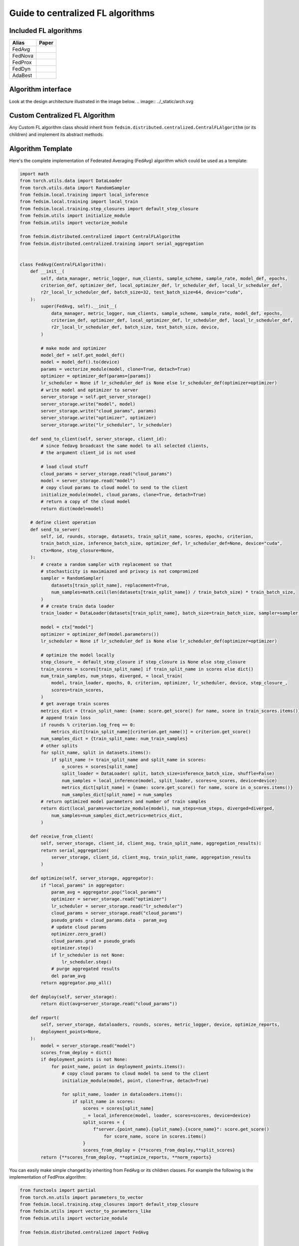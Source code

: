 .. _custom_flalg:

Guide to centralized FL algorithms
==================================

Included FL algorithms
----------------------

.. list-table::
   :header-rows: 1

   * - Alias
     - Paper
   * - FedAvg
     - .. image:: https://img.shields.io/badge/arXiv-1602.05629-b31b1b.svg?style=flat-square
        :target: https://arxiv.org/abs/1602.05629
        :alt: arXiv

   * - FedNova
     - .. image:: https://img.shields.io/badge/arXiv-2007.07481-b31b1b.svg?style=flat-square
        :target: https://arxiv.org/abs/2007.07481
        :alt: arXiv

   * - FedProx
     - .. image:: https://img.shields.io/badge/arXiv-1812.06127-b31b1b.svg?style=flat-square
        :target: https://arxiv.org/abs/1812.06127
        :alt: arXiv

   * - FedDyn
     - .. image:: https://img.shields.io/badge/arXiv-2111.04263-b31b1b.svg?style=flat-square
        :target: https://arxiv.org/abs/2111.04263
        :alt: arXiv

   * - AdaBest
     - .. image:: https://img.shields.io/badge/arXiv-2204.13170-b31b1b.svg?style=flat-square
        :target: https://arxiv.org/abs/2204.13170
        :alt: arXiv

Algorithm interface
-------------------

Look at the design architecture illustrated in the image below.
.. image:: ../_static/arch.svg

Custom Centralized FL Algorithm
-------------------------------

Any Custom FL algorithm class should inherit from ``fedsim.distributed.centralized.CentralFLAlgorithm`` (or its children) and implement its abstract methods.


Algorithm Template
------------------

Here's the complete implementation of Federated Averaging (FedAvg) algorithm which could be used as a template:

.. code-block:: python

    import math
    from torch.utils.data import DataLoader
    from torch.utils.data import RandomSampler
    from fedsim.local.training import local_inference
    from fedsim.local.training import local_train
    from fedsim.local.training.step_closures import default_step_closure
    from fedsim.utils import initialize_module
    from fedsim.utils import vectorize_module

    from fedsim.distributed.centralized import CentralFLAlgorithm
    from fedsim.distributed.centralized.training import serial_aggregation


    class FedAvg(CentralFLAlgorithm):
        def __init__(
            self, data_manager, metric_logger, num_clients, sample_scheme, sample_rate, model_def, epochs,
            criterion_def, optimizer_def, local_optimizer_def, lr_scheduler_def, local_lr_scheduler_def,
            r2r_local_lr_scheduler_def, batch_size=32, test_batch_size=64, device="cuda",
        ):
            super(FedAvg, self).__init__(
                data_manager, metric_logger, num_clients, sample_scheme, sample_rate, model_def, epochs,
                criterion_def, optimizer_def, local_optimizer_def, lr_scheduler_def, local_lr_scheduler_def,
                r2r_local_lr_scheduler_def, batch_size, test_batch_size, device,
            )

            # make mode and optimizer
            model_def = self.get_model_def()
            model = model_def().to(device)
            params = vectorize_module(model, clone=True, detach=True)
            optimizer = optimizer_def(params=[params])
            lr_scheduler = None if lr_scheduler_def is None else lr_scheduler_def(optimizer=optimizer)
            # write model and optimizer to server
            server_storage = self.get_server_storage()
            server_storage.write("model", model)
            server_storage.write("cloud_params", params)
            server_storage.write("optimizer", optimizer)
            server_storage.write("lr_scheduler", lr_scheduler)

        def send_to_client(self, server_storage, client_id):
            # since fedavg broadcast the same model to all selected clients,
            # the argument client_id is not used

            # load cloud stuff
            cloud_params = server_storage.read("cloud_params")
            model = server_storage.read("model")
            # copy cloud params to cloud model to send to the client
            initialize_module(model, cloud_params, clone=True, detach=True)
            # return a copy of the cloud model
            return dict(model=model)

        # define client operation
        def send_to_server(
            self, id, rounds, storage, datasets, train_split_name, scores, epochs, criterion,
            train_batch_size, inference_batch_size, optimizer_def, lr_scheduler_def=None, device="cuda",
            ctx=None, step_closure=None,
        ):
            # create a random sampler with replacement so that
            # stochasticity is maximiazed and privacy is not compromized
            sampler = RandomSampler(
                datasets[train_split_name], replacement=True,
                num_samples=math.ceil(len(datasets[train_split_name]) / train_batch_size) * train_batch_size,
            )
            # # create train data loader
            train_loader = DataLoader(datasets[train_split_name], batch_size=train_batch_size, sampler=sampler)

            model = ctx["model"]
            optimizer = optimizer_def(model.parameters())
            lr_scheduler = None if lr_scheduler_def is None else lr_scheduler_def(optimizer=optimizer)

            # optimize the model locally
            step_closure_ = default_step_closure if step_closure is None else step_closure
            train_scores = scores[train_split_name] if train_split_name in scores else dict()
            num_train_samples, num_steps, diverged, = local_train(
                model, train_loader, epochs, 0, criterion, optimizer, lr_scheduler, device, step_closure_,
                scores=train_scores,
            )
            # get average train scores
            metrics_dict = {train_split_name: {name: score.get_score() for name, score in train_scores.items()}}
            # append train loss
            if rounds % criterion.log_freq == 0:
                metrics_dict[train_split_name][criterion.get_name()] = criterion.get_score()
            num_samples_dict = {train_split_name: num_train_samples}
            # other splits
            for split_name, split in datasets.items():
                if split_name != train_split_name and split_name in scores:
                    o_scores = scores[split_name]
                    split_loader = DataLoader( split, batch_size=inference_batch_size, shuffle=False)
                    num_samples = local_inference(model, split_loader, scores=o_scores, device=device)
                    metrics_dict[split_name] = {name: score.get_score() for name, score in o_scores.items()}
                    num_samples_dict[split_name] = num_samples
            # return optimized model parameters and number of train samples
            return dict(local_params=vectorize_module(model), num_steps=num_steps, diverged=diverged,
                num_samples=num_samples_dict,metrics=metrics_dict,
            )

        def receive_from_client(
            self, server_storage, client_id, client_msg, train_split_name, aggregation_results):
            return serial_aggregation(
                server_storage, client_id, client_msg, train_split_name, aggregation_results
            )

        def optimize(self, server_storage, aggregator):
            if "local_params" in aggregator:
                param_avg = aggregator.pop("local_params")
                optimizer = server_storage.read("optimizer")
                lr_scheduler = server_storage.read("lr_scheduler")
                cloud_params = server_storage.read("cloud_params")
                pseudo_grads = cloud_params.data - param_avg
                # update cloud params
                optimizer.zero_grad()
                cloud_params.grad = pseudo_grads
                optimizer.step()
                if lr_scheduler is not None:
                    lr_scheduler.step()
                # purge aggregated results
                del param_avg
            return aggregator.pop_all()

        def deploy(self, server_storage):
            return dict(avg=server_storage.read("cloud_params"))

        def report(
            self, server_storage, dataloaders, rounds, scores, metric_logger, device, optimize_reports,
            deployment_points=None,
        ):
            model = server_storage.read("model")
            scores_from_deploy = dict()
            if deployment_points is not None:
                for point_name, point in deployment_points.items():
                    # copy cloud params to cloud model to send to the client
                    initialize_module(model, point, clone=True, detach=True)

                    for split_name, loader in dataloaders.items():
                        if split_name in scores:
                            scores = scores[split_name]
                            _ = local_inference(model, loader, scores=scores, device=device)
                            split_scores = {
                                f"server.{point_name}.{split_name}.{score_name}": score.get_score()
                                    for score_name, score in scores.items()
                            }
                            scores_from_deploy = {**scores_from_deploy,**split_scores}
            return {**scores_from_deploy, **optimize_reports, **norm_reports}

You can easily make simple changed by inheriting from FedAvg or its children classes.
For example the following is the implementation of FedProx algorithm:

.. code-block:: python

    from functools import partial
    from torch.nn.utils import parameters_to_vector
    from fedsim.local.training.step_closures import default_step_closure
    from fedsim.utils import vector_to_parameters_like
    from fedsim.utils import vectorize_module

    from fedsim.distributed.centralized import FedAvg


    class FedProx(fedavg.FedAvg):
        def __init__(
            self, data_manager, metric_logger, num_clients, sample_scheme, sample_rate, model_def, epochs,
            criterion_def, optimizer_def, local_optimizer_def, lr_scheduler_def, local_lr_scheduler_def,
            r2r_local_lr_scheduler_def, batch_size=32, test_batch_size=64, device="cuda", mu=0.0001,
        ):
            super(FedAvg, self).__init__(
                data_manager, metric_logger, num_clients, sample_scheme, sample_rate, model_def, epochs,
                criterion_def, optimizer_def, local_optimizer_def, lr_scheduler_def, local_lr_scheduler_def,
                r2r_local_lr_scheduler_def, batch_size, test_batch_size, device,
            )
            server_storage.write("mu", mu)

        def send_to_client(self, server_storage, client_id):
            server_msg = super().send_to_client(server_storage, client_id)
            server_msg["mu"] = server_storage.read("mu")
            return server_msg


        def send_to_server(
            self, id, rounds, storage, datasets, train_split_name, scores, epochs, criterion,
            train_batch_size, inference_batch_size, optimizer_def, lr_scheduler_def=None, device="cuda",
            ctx=None, step_closure=None,
        ):
            model = ctx["model"]
            mu = ctx["mu"]
            params_init = vectorize_module(model, clone=True, detach=True)

            def transform_grads_fn(model):
                params = parameters_to_vector(model.parameters())
                grad_additive = 0.5 * (params - params_init)
                grad_additive_list = vector_to_parameters_like(mu * grad_additive, model.parameters())

                for p, g_a in zip(model.parameters(), grad_additive_list):
                    p.grad += g_a

            step_closure_ = partial(default_step_closure, transform_grads=transform_grads_fn)
            return super(FedProx, self).send_to_server(
                id, rounds, storage, datasets, train_split_name, scores, epochs, criterion, train_batch_size,
                inference_batch_size, optimizer_def, lr_scheduler_def, device, ctx, step_closure=step_closure_,
            )


Integration with fedsim-cli
~~~~~~~~~~~~~~~~~~~~~~~~~~~

To automatically include your custom algorithm by the provided cli tool, you can define it in a python and pass its path to ``-a`` or ``--algorithm`` option (without .py) followed by column and name of the algorithm.
For example, if you have algorithm ``CustomFLAlgorithm`` stored in a ``foo/bar/my_custom_alg.py``, you can pass ``--algorithm foo/bar/my_custom_alg:CustomFLAlgorithm``.

.. note::

    Non-common Arguments of constructor of any algoritthm (mostly hyper-parameters) could be given in ``arg:value`` format following its name (or ``path`` if a local file is provided).
    Areguments that are common among the desired algorithm and CentralFLAlgorithm are internally assigned. Examples:

    .. code-block:: bash

        fedsim-cli fed-learn --algorithm AdaBest mu:0.01 beta:0.6 ...

    .. code-block:: bash

        fedsim-cli fed-learn --algorithm foo/bar/my_custom_alg:CustomFLAlgorithm mu:0.01 ...
